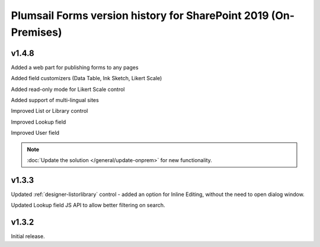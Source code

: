.. title:: Version history of Plumsail Forms for SP 2019 (On-Premises)

.. meta::
   :description: All versions, changes and updates of Plumsail Forms for SharePoint 2019 are described here

Plumsail Forms version history for SharePoint 2019 (On-Premises)
========================================================================================

v1.4.8
--------------------------------------------------
Added a web part for publishing forms to any pages

Added field customizers (Data Table, Ink Sketch, Likert Scale)

Added read-only mode for Likert Scale control

Added support of multi-lingual sites

Improved List or Library control

Improved Lookup field

Improved User field

.. Note:: :doc:`Update the solution </general/update-onprem>` for new functionality.

v1.3.3
--------------------------------------------------
Updated :ref:`designer-listorlibrary` control - added an option for Inline Editing, without the need to open dialog window.

Updated Lookup field JS API to allow better filtering on search.

v1.3.2
--------------------------------------------------
Initial release.